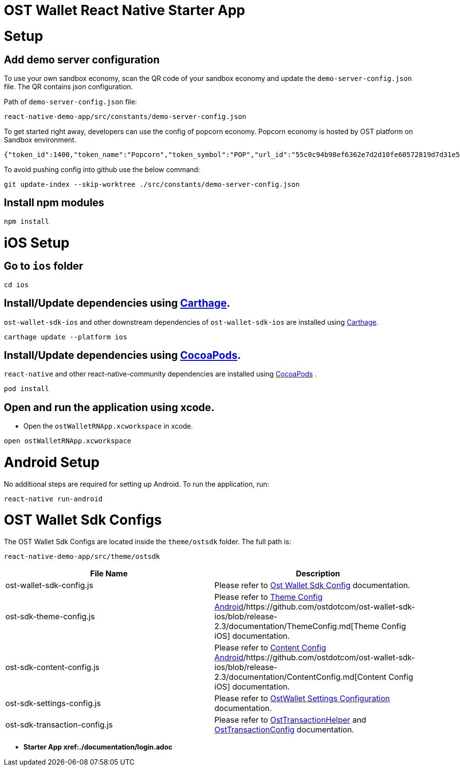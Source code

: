 = OST Wallet React Native Starter App
:doctype: book

= Setup

== Add demo server configuration

To use your own sandbox economy, scan the QR code of your sandbox economy and update the `demo-server-config.json` file.
The QR contains json configuration.

Path of `demo-server-config.json` file:

----
react-native-demo-app/src/constants/demo-server-config.json
----

To get started right away, developers can use the config of popcorn economy.
Popcorn economy is hosted by OST platform on Sandbox environment.

----
{"token_id":1400,"token_name":"Popcorn","token_symbol":"POP","url_id":"55c0c94b98ef6362e7d2d10fe60572819d7d31e54f8017aaba95eb225cc1bff7","mappy_api_endpoint":"https://demo-mappy.ost.com/demo/","saas_api_endpoint":"https://api.ost.com/testnet/v2/","view_api_endpoint":"https://view.ost.com/testnet/"}
----

To avoid pushing config into github use the below command:

----
git update-index --skip-worktree ./src/constants/demo-server-config.json
----

== Install npm modules

----
npm install
----

= iOS Setup

== Go to `ios` folder

----
cd ios
----

== Install/Update dependencies using https://github.com/Carthage/Carthage[Carthage].

`ost-wallet-sdk-ios` and other downstream dependencies of `ost-wallet-sdk-ios` are installed using https://github.com/Carthage/Carthage[Carthage].

----
carthage update --platform ios
----

== Install/Update dependencies using https://guides.cocoapods.org/using/getting-started.html[CocoaPods].

`react-native` and other react-native-community dependencies are  installed using https://guides.cocoapods.org/using/getting-started.html[CocoaPods] .

----
pod install
----

== Open and run the application using xcode.

* Open the `ostWalletRNApp.xcworkspace` in xcode.

----
open ostWalletRNApp.xcworkspace
----

= Android Setup

No additional steps are required for setting up Android.
To run the application, run:

----
react-native run-android
----

= OST Wallet Sdk Configs

The OST Wallet Sdk Configs are located inside the `theme/ostsdk` folder.
The full path is:

----
react-native-demo-app/src/theme/ostsdk
----

|===
| File Name | Description

| ost-wallet-sdk-config.js
| Please refer to https://github.com/ostdotcom/ost-wallet-sdk-react-native#initializing-sdk-with-config[Ost Wallet Sdk Config] documentation.

| ost-sdk-theme-config.js
| Please refer to https://github.com/ostdotcom/ost-wallet-sdk-android/blob/release-2.3/documentation/ThemeConfig.md[Theme Config Android]/https://github.com/ostdotcom/ost-wallet-sdk-ios/blob/release-2.3/documentation/ThemeConfig.md[Theme Config iOS] documentation.

| ost-sdk-content-config.js
| Please refer to https://github.com/ostdotcom/ost-wallet-sdk-android/blob/release-2.3/documentation/ContentConfig.md[Content Config Android]/https://github.com/ostdotcom/ost-wallet-sdk-ios/blob/release-2.3/documentation/ContentConfig.md[Content Config iOS] documentation.

| ost-sdk-settings-config.js
| Please refer to https://github.com/ostdotcom/ost-wallet-sdk-react-native/blob/develop/documentation/OstWalletSettings.md[OstWallet Settings Configuration] documentation.

| ost-sdk-transaction-config.js
| Please refer to https://github.com/ostdotcom/ost-wallet-sdk-react-native/blob/develop/documentation/OstTransactionHelper.md[OstTransactionHelper] and https://github.com/ostdotcom/ost-wallet-sdk-react-native/blob/develop/documentation/OstTransactionConfig.md[OstTransactionConfig] documentation.
|===

* +++<b>+++Starter App xref:./documentation/login.adoc[integration]+++</b>+++
